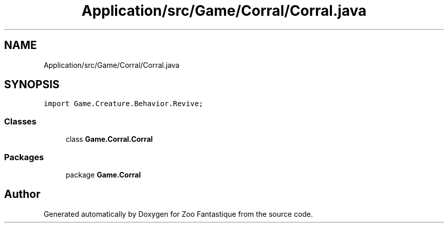 .TH "Application/src/Game/Corral/Corral.java" 3 "Version 1.0" "Zoo Fantastique" \" -*- nroff -*-
.ad l
.nh
.SH NAME
Application/src/Game/Corral/Corral.java
.SH SYNOPSIS
.br
.PP
\fCimport Game\&.Creature\&.Behavior\&.Revive;\fP
.br

.SS "Classes"

.in +1c
.ti -1c
.RI "class \fBGame\&.Corral\&.Corral\fP"
.br
.in -1c
.SS "Packages"

.in +1c
.ti -1c
.RI "package \fBGame\&.Corral\fP"
.br
.in -1c
.SH "Author"
.PP 
Generated automatically by Doxygen for Zoo Fantastique from the source code\&.
